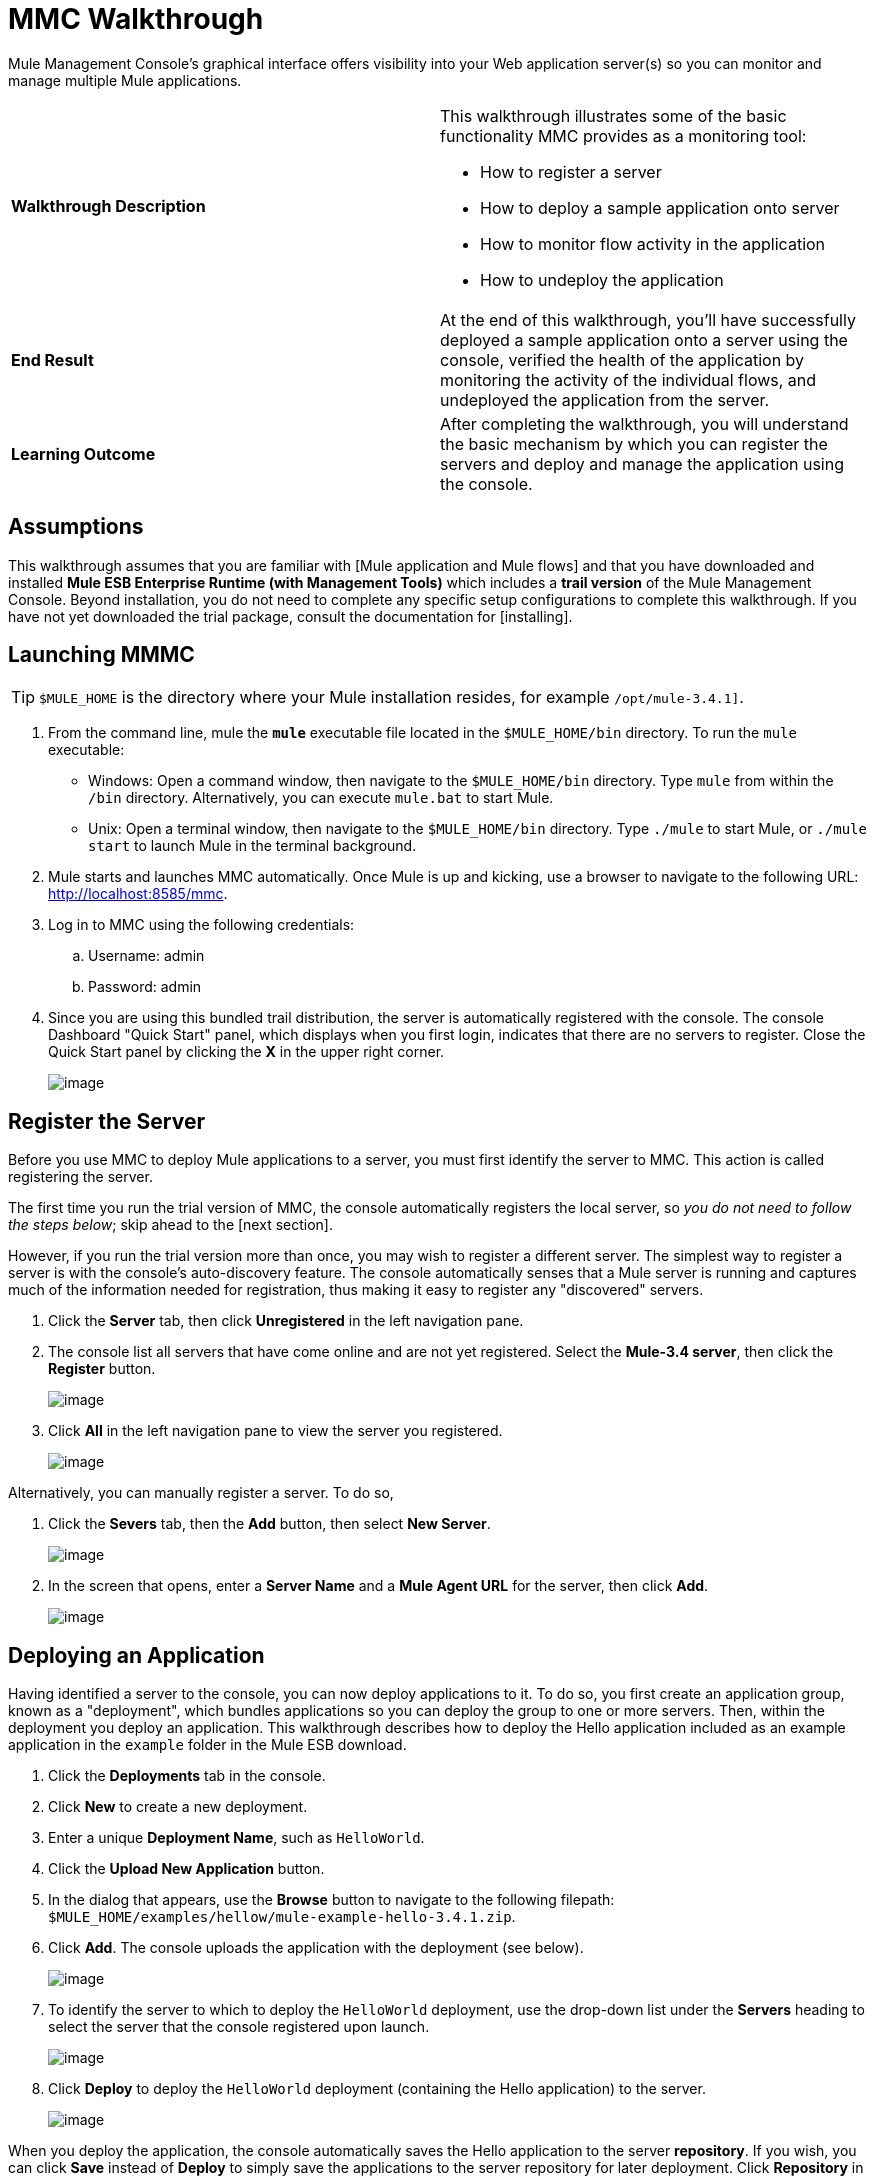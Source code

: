 = MMC Walkthrough

Mule Management Console's graphical interface offers visibility into your Web application server(s) so you can monitor and manage multiple Mule applications.

[width="100%",cols=","]
|===
|*Walkthrough Description* a|This walkthrough illustrates some of the basic functionality MMC provides as a monitoring tool:

* How to register a server
* How to deploy a sample application onto server
* How to monitor flow activity in the application
* How to undeploy the application

|*End Result* |At the end of this walkthrough, you'll have successfully deployed a sample application onto a server using the console, verified the health of the application by monitoring the activity of the individual flows, and undeployed the application from the server.

|*Learning Outcome* |After completing the walkthrough, you will understand the basic mechanism by which you can register the servers and deploy and manage the application using the console.
|===

== Assumptions

This walkthrough assumes that you are familiar with [Mule application and Mule flows] and that you have downloaded and installed *Mule ESB Enterprise Runtime (with Management Tools)* which includes a *trail version* of the Mule Management Console. Beyond installation, you do not need to complete any specific setup configurations to complete this walkthrough. If you have not yet downloaded the trial package, consult the documentation for [installing].

== Launching MMMC

[TIP]
`$MULE_HOME` is the directory where your Mule installation resides, for example `/opt/mule-3.4.1]`.

. From the command line, mule the *`mule`* executable file located in the `$MULE_HOME/bin` directory. To run the `mule` executable:

 ** Windows: Open a command window, then navigate to the `$MULE_HOME/bin` directory. Type `mule` from within the `/bin` directory. Alternatively, you can execute `mule.bat` to start Mule.

 ** Unix: Open a terminal window, then navigate to the `$MULE_HOME/bin` directory. Type `./mule` to start Mule, or `./mule start` to launch Mule in the terminal background.

. Mule starts and launches MMC automatically. Once Mule is up and kicking, use a browser to navigate to the following URL: http://localhost:8585/mmc.

. Log in to MMC using the following credentials:

.. Username: admin
.. Password: admin

. Since you are using this bundled trail distribution, the server is automatically registered with the console. The console Dashboard "Quick Start" panel, which displays when you first login, indicates that there are no servers to register. Close the Quick Start panel by clicking the *X* in the upper right corner.
+
image:/docs/download/attachments/122750911/MMC-quickstartpanel-annotated.png?version=1&modificationDate=1421450239725[image]

== Register the Server

Before you use MMC to deploy Mule applications to a server, you must first identify the server to MMC. This action is called registering the server.

The first time you run the trial version of MMC, the console automatically registers the local server, so _you do not need to follow the steps below_; skip ahead to the [next section].

However, if you run the trial version more than once, you may wish to register a different server. The simplest way to register a server is with the console's auto-discovery feature. The console automatically senses that a Mule server is running and captures much of the information needed for registration, thus making it easy to register any "discovered" servers.

. Click the *Server* tab, then click *Unregistered* in the left navigation pane.

. The console list all servers that have come online and are not yet registered. Select the *Mule-3.4 server*, then click the *Register* button.
+
image:/docs/download/attachments/122750911/mmc-register_servers.png?version=1&modificationDate=1421450238253[image]

. Click *All* in the left navigation pane to view the server you registered.
+
image:/docs/download/attachments/122750911/mmc-server_registered.png?version=1&modificationDate=1421450237908[image]

Alternatively, you can manually register a server. To do so,

. Click the *Severs* tab, then the *Add* button, then select *New Server*.
+
image:/docs/download/attachments/122750911/MMC-addserver.png?version=1&modificationDate=1421450238942[image]

. In the screen that opens, enter a *Server Name* and a *Mule Agent URL* for the server, then click *Add*.
+
image:/docs/download/attachments/122750911/MMC-addserver-name.png?version=1&modificationDate=1421450239286[image]

== Deploying an Application

Having identified a server to the console, you can now deploy applications to it. To do so, you first create an application group, known as a "deployment", which bundles applications so you can deploy the group to one or more servers. Then, within the deployment you deploy an application. This walkthrough describes how to deploy the Hello application included as an example application in the `example` folder in the Mule ESB download.

. Click the *Deployments* tab in the console.
. Click *New* to create a new deployment.
. Enter a unique *Deployment Name*, such as `HelloWorld`.
. Click the *Upload New Application* button.
. In the dialog that appears, use the *Browse* button to navigate to the following filepath: `$MULE_HOME/examples/hellow/mule-example-hello-3.4.1.zip`.
. Click *Add*. The console uploads the application with the deployment (see below).
+
image:/docs/download/attachments/122750911/uploaded.png?version=1&modificationDate=1421450242982[image]

. To identify the server to which to deploy the `HelloWorld` deployment, use the drop-down list under the *Servers* heading to select the server that the console registered upon launch.
+
image:/docs/download/attachments/122750911/mmc-uploaded_server.png?version=1&modificationDate=1421450237493[image]

. Click *Deploy* to deploy the `HelloWorld` deployment (containing the Hello application) to the server.
+
image:/docs/download/attachments/122750911/all_deployments.png?version=1&modificationDate=1421450242305[image]

When you deploy the application, the console automatically saves the Hello application to the server *repository*. If you wish, you can click *Save* instead of *Deploy* to simply save the applications to the server repository for later deployment. Click *Repository* in the left navigation panel to view all applications saved in the repository. (Note that in the repository of the trial version, MMC contains all example applications that come bundled with the download package).

image::/docs/download/attachments/122750911/mmc-repositoryexamples.png?version=1&modificationDate=1421450238601[image]

== Using the Deployed Application

To confirm that Hello application is up and running, enter the following URL in your browser: http://localhost:8888/?name=Ross. The application returns a response, confirm that the application has indeed been deployed.

image::/docs/download/attachments/122750911/hello_world.png?version=1&modificationDate=1421450241969[image]

== Viewing the Flow Details

After using the application to return a "hello" response, you can access the console window to view details about how to request was processed.

. In the console, click the *Flows* tab. The screen displays only the flows within the Hello application. The table shows a summary of the number of events handled by the application (both processed and received events), along with the average and total event processing time per individual flow (see below).
+
image::/docs/download/attachments/122750911/flows.png?version=1&modificationDate=1421450241633[image]

. You can pause, stop, or start an individual flow, or flows. For example, use the checkboxes to select one or more flows, then click the *Control Flows* button, then select *Stop* to stop the flow from accepting any more events.

. Click a flow name name to examine more detailed information about the flow. For example, click the *HelloWorld* flow name to open a screen with two tabs:

** If *Summary* tab displays summary information about the flow such as the message sources and message processors it contains, its status (started, stopped, paused), and details about the events it has received and events it has processed
+
image::/docs/download/attachments/122750911/flow_summary.png?version=1&modificationDate=1421450240799[image]

** The *Endpoints* tab displays a table of all endpoints for the flow and data about each endpoint, including the endpoint type, its address, connector information, whether or not it is filtered, if it is synchronous or asynchronous, and whether it handles transactions. Click one or more endpoints and, using the *Control Endpoints* button, start or stop those endpoints.
+
image://docs/download/attachments/122750911/flow-endpoints.png?version=1&modificationDate=1421450240403[image]

== Undeploying the Application

. Click the *Deployments* tab

. Check the box next to the *HelloWorld* deployment.

. Click *Undeploy*. The console stops all applications in the selected deployment. In this example, you only had on application (Hello) in the deployment.
+
image::/docs/download/attachments/122750911/mmc-undeploy.png?version=1&modificationDate=1421450237145[image]

. To stop Mule itself, hit `Ctrl+C` in the terminal where you launched Mule If you launched Mule in the terminal background, issue the command `$MULE_HOME/bin/mule stop`.

== See Also

* Orient yourself further to the [console]
* Lean how to [setup your MMC instance] to work with other components in your enterprise
* Learn more about the [technical architecture of MMC]
